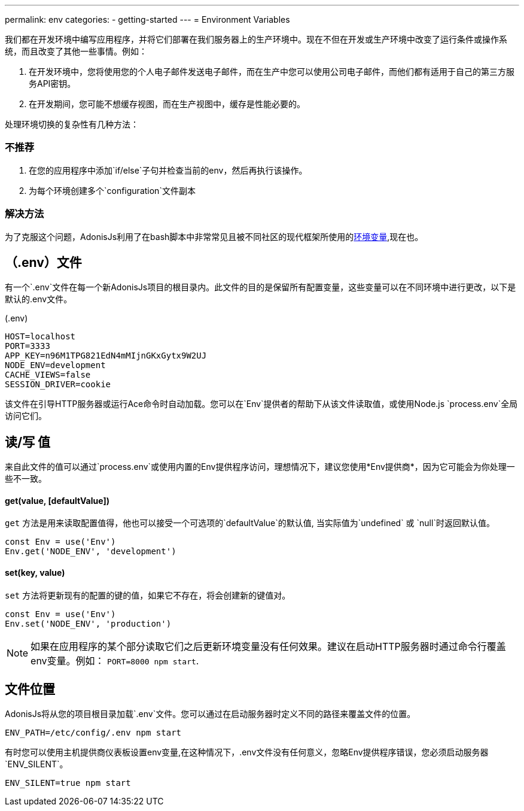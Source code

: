 ---
permalink: env
categories:
- getting-started
---
= Environment Variables

toc::[]

我们都在开发环境中编写应用程序，并将它们部署在我们服务器上的生产环境中。现在不但在开发或生产环境中改变了运行条件或操作系统，而且改变了其他一些事情。例如：

1. 在开发环境中，您将使用您的个人电子邮件发送电子邮件，而在生产中您可以使用公司电子邮件，而他们都有适用于自己的第三方服务API密钥。
2. 在开发期间，您可能不想缓存视图，而在生产视图中，缓存是性能必要的。

处理环境切换的复杂性有几种方法：

=== 不推荐
[support-list]
1. 在您的应用程序中添加`if/else`子句并检查当前的env，然后再执行该操作。
2. 为每个环境创建多个`configuration`文件副本

=== 解决方法
为了克服这个问题，AdonisJs利用了在bash脚本中非常常见且被不同社区的现代框架所使用的link:https://en.wikipedia.org/wiki/Env[环境变量, window="_blank"],现在也。

== （.env）文件
有一个`.env`文件在每一个新AdonisJs项目的根目录内。此文件的目的是保留所有配置变量，这些变量可以在不同环境中进行更改，以下是默认的.env文件。

.(.env)
[source]
----
HOST=localhost
PORT=3333
APP_KEY=n96M1TPG821EdN4mMIjnGKxGytx9W2UJ
NODE_ENV=development
CACHE_VIEWS=false
SESSION_DRIVER=cookie
----

该文件在引导HTTP服务器或运行Ace命令时自动加载。您可以在`Env`提供者的帮助下从该文件读取值，或使用Node.js `process.env`全局访问它们。

== 读/写 值
来自此文件的值可以通过`process.env`或使用内置的Env提供程序访问，理想情况下，建议您使用*Env提供商*，因为它可能会为你处理一些不一致。

==== get(value, [defaultValue])
`get` 方法是用来读取配置值得，他也可以接受一个可选项的`defaultValue`的默认值, 当实际值为`undefined` 或 `null`时返回默认值。


[source, javascript]
----
const Env = use('Env')
Env.get('NODE_ENV', 'development')
----

==== set(key, value)
`set` 方法将更新现有的配置的键的值，如果它不存在，将会创建新的键值对。

[source, javascript]
----
const Env = use('Env')
Env.set('NODE_ENV', 'production')
----

NOTE: 如果在应用程序的某个部分读取它们之后更新环境变量没有任何效果。建议在启动HTTP服务器时通过命令行覆盖env变量。例如： `PORT=8000 npm start`.

== 文件位置
AdonisJs将从您的项目根目录加载`.env`文件。您可以通过在启动服务器时定义不同的路径来覆盖文件的位置。

[source, bash]
----
ENV_PATH=/etc/config/.env npm start
----

有时您可以使用主机提供商仪表板设置env变量,在这种情况下，.env文件没有任何意义，忽略Env提供程序错误，您必须启动服务器`ENV_SILENT`。

[source, bash]
----
ENV_SILENT=true npm start
----
